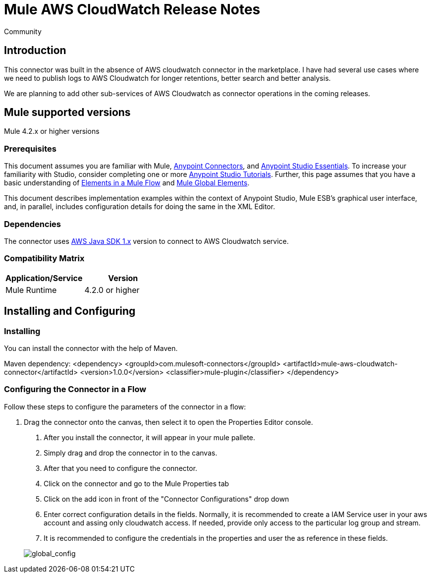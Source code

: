 = Mule AWS CloudWatch Release Notes
:keywords: release notes, connectors, INSEAD
:imagesdir: ..\images
:toc: macro

:source-highlighter: prettify

:!numbered:

[green]#Community#

== Introduction

This connector was built in the absence of AWS cloudwatch connector in the marketplace. I have had several use cases where we need to publish logs to AWS Cloudwatch for longer retentions, better search and better analysis.

We are planning to add other sub-services of AWS Cloudwatch as connector operations in the coming releases.

== Mule supported versions
Mule 4.2.x or higher versions

=== Prerequisites

This document assumes you are familiar with Mule, link:/mule-user-guide/v/3.7/anypoint-connectors[Anypoint Connectors],
and link:/mule-fundamentals/v/3.7/anypoint-studio-essentials[Anypoint Studio Essentials]. To increase your familiarity with Studio,
consider completing one or more link:/mule-fundamentals/v/3.7/basic-studio-tutorial[Anypoint Studio Tutorials]. Further,
this page assumes that you have a basic understanding of link:/mule-fundamentals/v/3.7/elements-in-a-mule-flow[Elements in a Mule Flow] and link:/mule-fundamentals/v/3.7/global-elements[Mule Global Elements].

This document describes implementation examples within the context of Anypoint Studio, Mule ESB’s graphical user interface, and, in parallel,
includes configuration details for doing the same in the XML Editor.

=== Dependencies

The connector uses link:https://docs.aws.amazon.com/AWSJavaSDK/latest/javadoc/index.html[AWS Java SDK 1.x] version to connect to AWS Cloudwatch service.


=== Compatibility Matrix

[width="100%", options="header"]
|=======
|Application/Service |Version
|Mule Runtime	| 4.2.0 or higher
|=======

== Installing and Configuring

=== Installing
You can install the connector with the help of Maven.

Maven dependency:
<dependency>
    <groupId>com.mulesoft-connectors</groupId>
    <artifactId>mule-aws-cloudwatch-connector</artifactId>
    <version>1.0.0</version>
    <classifier>mule-plugin</classifier>
</dependency>

=== Configuring the Connector in a Flow

Follow these steps to configure the parameters of the connector in a flow:

. Drag the connector onto the canvas, then select it to open the Properties Editor console.

1. After you install the connector, it will appear in your mule pallete.
2. Simply drag and drop the connector in to the canvas.
3. After that you need to configure the connector.
4. Click on the connector and go to the Mule Properties tab
5. Click on the add icon in front of the "Connector Configurations" drop down
6. Enter correct configuration details in the fields. Normally, it is recommended to create a IAM Service user in your aws account and assing only cloudwatch access. If needed, provide only access to the particular log group and stream.
7. It is recommended to configure the credentials in the properties and user the as reference in these fields.

+
image::global_config.png[global_config]
+